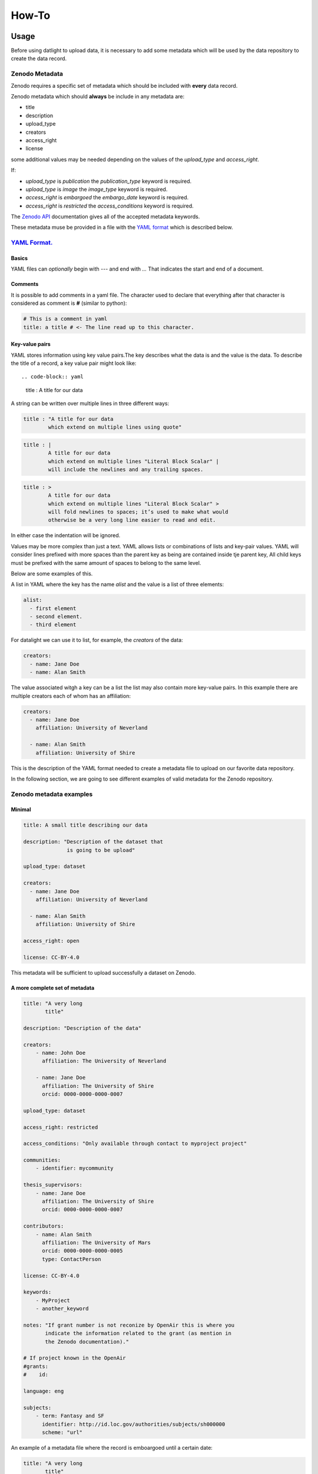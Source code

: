 .. _howto:

######
How-To
######

Usage
=====
Before using datlight to upload data,  it is necessary to add some metadata
which will be used by the data repository to create the data record.

Zenodo Metadata
---------------

Zenodo requires a specific set of metadata which should be included 
with **every** data record.

Zenodo metadata which should **always** be include in any metadata
are:

- title
- description
- upload_type
- creators
- access_right
- license

some additional values may be needed depending on the values of the
*upload_type* and *access_right*.

If:

- *upload_type* is *publication* the *publication_type* keyword is required.
- *upload_type* is *image* the *image_type* keyword is required.
- *access_right* is *embargoed* the *embargo_date* keyword is required.
- *access_right* is *restricted* the *access_conditions* keyword is required.

The `Zenodo API <http://developers.zenodo.org/#representation>`_
documentation gives all of the accepted metadata keywords.

These metadata muse be provided in a file with the
`YAML format <http://yaml.org/>`_ which is described below.

`YAML Format. <http://yaml.org>`_
---------------------------------


Basics
^^^^^^

YAML files can *optionally* begin with `---` and end with `...` That
indicates the start and end of a document.

Comments
^^^^^^^^

It is possible to add comments in a yaml file. The character used to
declare that everything after that character is considered as comment
is **#** (similar to python):

.. code-block:: yaml
    
  # This is a comment in yaml
  title: a title # <- The line read up to this character.

Key-value pairs
^^^^^^^^^^^^^^^

YAML stores information using key value pairs.The key describes what the data
is and the value is the data. To describe the title of a record, a key value
pair might look like::

.. code-block:: yaml

  title : A title for our data

A string can be written over multiple lines in three different ways:

.. code-block:: yaml

  title : "A title for our data
          which extend on multiple lines using quote"


.. code-block:: yaml

  title : |
          A title for our data
          which extend on multiple lines "Literal Block Scalar" |
          will include the newlines and any trailing spaces.

.. code-block:: yaml

  title : >
          A title for our data
          which extend on multiple lines "Literal Block Scalar" > 
          will fold newlines to spaces; it’s used to make what would
          otherwise be a very long line easier to read and edit. 

In either case the indentation will be ignored.

Values may be more complex than just a text. YAML allows lists or 
combinations of lists and key-pair values. YAML will consider
lines prefixed with more spaces than the parent key as being are contained
inside tje parent key, All child keys must be prefixed with the same 
amount of spaces to belong to the same level.

Below are some examples of this.

A list in YAML where the key has the name *alist* and the value is a
list of three elements:

.. code-block:: yaml

  alist:
    - first element
    - second element.
    - third element

For datalight we can use it to list, for example, the *creators* of
the data:

.. code-block:: yaml

  creators:
    - name: Jane Doe
    - name: Alan Smith
    
The value associated witgh a key can be a list the list may also contain
more key-value pairs. In this example there are multiple creators each of whom has
an affiliation:

.. code-block:: yaml

  creators:
    - name: Jane Doe
      affiliation: University of Neverland

    - name: Alan Smith
      affiliation: University of Shire

This is the description of the YAML format needed to create a metadata
file to upload on our favorite data repository.

In the following section, we are going to see different examples of
valid metadata for the Zenodo repository.

Zenodo metadata examples
------------------------

Minimal
^^^^^^^

.. code-block:: yaml

  title: A small title describing our data
  
  description: "Description of the dataset that 
                is going to be upload"
                
  upload_type: dataset
  
  creators:
    - name: Jane Doe
      affiliation: University of Neverland

    - name: Alan Smith
      affiliation: University of Shire
      
  access_right: open
  
  license: CC-BY-4.0


This metadata will be sufficient to upload successfully a dataset on
Zenodo.


A more complete set of metadata
^^^^^^^^^^^^^^^^^^^^^^^^^^^^^^^^

.. code-block:: yaml

  title: "A very long 
         title"
  
  description: "Description of the data"
  
  creators:
      - name: John Doe
        affiliation: The University of Neverland
  
      - name: Jane Doe
        affiliation: The University of Shire
        orcid: 0000-0000-0000-0007
  
  upload_type: dataset
  
  access_right: restricted
  
  access_conditions: "Only available through contact to myproject project"
  
  communities:
      - identifier: mycommunity
  
  thesis_supervisors:
      - name: Jane Doe
        affiliation: The University of Shire
        orcid: 0000-0000-0000-0007
  
  contributors:
      - name: Alan Smith
        affiliation: The University of Mars
        orcid: 0000-0000-0000-0005
        type: ContactPerson
  
  license: CC-BY-4.0
  
  keywords:
      - MyProject
      - another_keyword
  
  notes: "If grant number is not reconize by OpenAir this is where you
         indicate the information related to the grant (as mention in
         the Zenodo documentation)."
  
  # If project known in the OpenAir
  #grants:
  #    id:
  
  language: eng
  
  subjects:
      - term: Fantasy and SF
        identifier: http://id.loc.gov/authorities/subjects/sh000000
        scheme: "url"


An example of a metadata file where the record is emboargoed until a certain date:

.. code-block:: yaml

  title: "A very long 
         title"
  
  description: "Description of the data"
  
  creators:
      - name: John Doe
        affiliation: The University of Neverland
  
      - name: Jane Doe
        affiliation: The University of Shire
        orcid: 0000-0000-0000-0007
  
  upload_type: dataset
  
  access_right: embargoed
  
  embargo_date: 2022-12-31
  
  communities:
      - identifier: mycommunity
  
  thesis_supervisors:
      - name: Jane Doe
        affiliation: The University of Shire
        orcid: 0000-0000-0000-0007
  
  contributors:
      - name: Alan Smith
        affiliation: The University of Mars
        orcid: 0000-0000-0000-0005
        type: ContactPerson
  
  license: CC-BY-4.0
  
  keywords:
      - MyProject
      - another_keyword
  
  notes: "If grant number is not reconize by OpenAir this is where you
         indicate the information related to the grant (as mention in
         the Zenodo documentation)."
  
  # If project known in the OpenAir
  #grants:
  #    id:
  
  language: eng
  
  subjects:
      - term: Fantasy and SF
        identifier: http://id.loc.gov/authorities/subjects/sh000000
        scheme: "url"



Datalight usage
===============

When you have a file or directory containing your data and a proper
metadata file associated, you can upload your data to Zenodo data
repository.


.. code-block:: bash

  $ python main.py file_name <name of the file which contains zenodo metadata>
  $ python main.py directory <name of the file which contains zenodo metadata>
  

The second argument should point to the file which contains
the Zenodo metadata as described above.

Publishing the data at the upload time
--------------------------------------

By default the data will be upload on the data repository but 
they will not be published. You can ask datalight to do it using 
the argument publish=True::

  $ python main.py file_to_upload.txt metadata.yaml publish=True
  
In this example file_to_upload.txt will be uploaded with the 
information found in the metadata.yaml and the record will be
published on the Zenodo.

.. warning::

    data which have been published **cannot** be removed. 
    They will be present forever on the data repository.
    
The finalisation of the data and the publication can also be done 
through the web interface on `Zenodo <https://zenodo.org>`_. When you 
upload a file with datalight using your token it associates it with your
account and so you can see it by logging in to Zenodo with your username 
and password.

Testing the upload
------------------

If you prefer to test the upload of your data, Zenodo provides 
a sandbox website. Tis is just like the real website except data is 
regularly deleted. As such you can use it for testing purposes. To upload data
to the sandbox you need to use the sandbox=True argument::

  $ python main.py file_to_upload.txt -m metadata.yaml sandbox=True
  
will upload (but not publish) the data on the `sandbox website <https://sandbox.zenodo.org>`_.

.. warning::

    1. To be able to use the sandbox you need to create an account and get a 
    token from: https://sandbox.zenodo.org. This is described in the .. _prerequisites: section
    of the documenation. 
    
    2. Zenodo sandbox is sometimes unreliable and the tests can fail with an error 500.
       That does not necessarily mean that the upload didn't work but that datalight did not
       get a valid resposne from the website.




